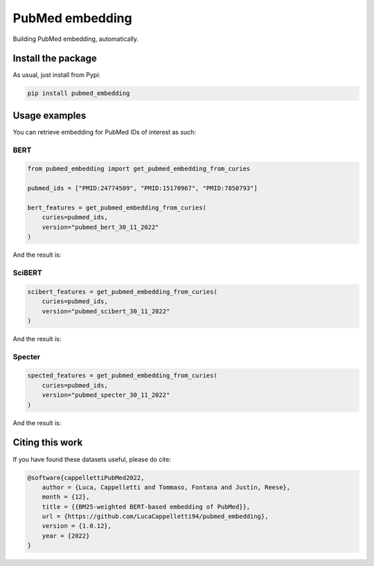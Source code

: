 PubMed embedding
===================================
|pip| |downloads| |paper|

Building PubMed embedding, automatically.


Install the package
----------------------------------
As usual, just install from Pypi:

.. code:: shell

    pip install pubmed_embedding


Usage examples
----------------------------------
You can retrieve embedding for PubMed IDs of interest as such:

BERT
~~~~~~~~~~~~~~~~~~~~~~~~~~~~

.. code:: python

    from pubmed_embedding import get_pubmed_embedding_from_curies

    pubmed_ids = ["PMID:24774509", "PMID:15170967", "PMID:7850793"]

    bert_features = get_pubmed_embedding_from_curies(
        curies=pubmed_ids,
        version="pubmed_bert_30_11_2022"
    )

And the result is:

|BERT|


SciBERT
~~~~~~~~~~~~~~~~~~~~~~~~~~~~

.. code:: python

    scibert_features = get_pubmed_embedding_from_curies(
        curies=pubmed_ids,
        version="pubmed_scibert_30_11_2022"
    )
   
And the result is:

|SciBERT|

Specter
~~~~~~~~~~~~~~~~~~~~~~~~~~~~

.. code:: python

    spected_features = get_pubmed_embedding_from_curies(
        curies=pubmed_ids,
        version="pubmed_specter_30_11_2022"
    )

And the result is:

|Specter|

Citing this work
-----------------------------
If you have found these datasets useful, please do cite:

.. code:: bib

    @software{cappellettiPubMed2022,
        author = {Luca, Cappelletti and Tommaso, Fontana and Justin, Reese},
        month = {12},
        title = {{BM25-weighted BERT-based embedding of PubMed}},
        url = {https://github.com/LucaCappelletti94/pubmed_embedding},
        version = {1.0.12},
        year = {2022}
    }



.. |BERT| image:: https://github.com/LucaCappelletti94/pubmed_embedding/blob/main/bert.png?raw=true
.. |SciBERT| image:: https://github.com/LucaCappelletti94/pubmed_embedding/blob/main/scibert.png?raw=true
.. |Specter| image:: https://github.com/LucaCappelletti94/pubmed_embedding/blob/main/specter.png?raw=true

.. |pip| image:: https://badge.fury.io/py/pubmed-embedding.svg
    :target: https://badge.fury.io/py/pubmed-embedding
    :alt: Pypi project

.. |downloads| image:: https://pepy.tech/badge/pubmed-embedding
    :target: https://pepy.tech/badge/pubmed-embedding
    :alt: Pypi total project downloads 

.. |paper| image:: https://img.shields.io/badge/DOI-10.48550/arXiv.2110.06196-blue.svg
    :target: https://github.com/LucaCappelletti94/pubmed_embedding/blob/main/BM25_weighted_BERT_based_embedding_of_PubMed.pdf
    :alt: Paper
